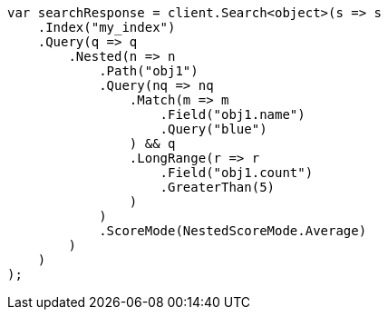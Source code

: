 // query-dsl/nested-query.asciidoc:41

////
IMPORTANT NOTE
==============
This file is generated from method Line41 in https://github.com/elastic/elasticsearch-net/tree/master/tests/Examples/QueryDsl/NestedQueryPage.cs#L44-L90.
If you wish to submit a PR to change this example, please change the source method above and run

dotnet run -- asciidoc

from the ExamplesGenerator project directory, and submit a PR for the change at
https://github.com/elastic/elasticsearch-net/pulls
////

[source, csharp]
----
var searchResponse = client.Search<object>(s => s
    .Index("my_index")
    .Query(q => q
        .Nested(n => n
            .Path("obj1")
            .Query(nq => nq
                .Match(m => m
                    .Field("obj1.name")
                    .Query("blue")
                ) && q
                .LongRange(r => r
                    .Field("obj1.count")
                    .GreaterThan(5)
                )
            )
            .ScoreMode(NestedScoreMode.Average)
        )
    )
);
----
